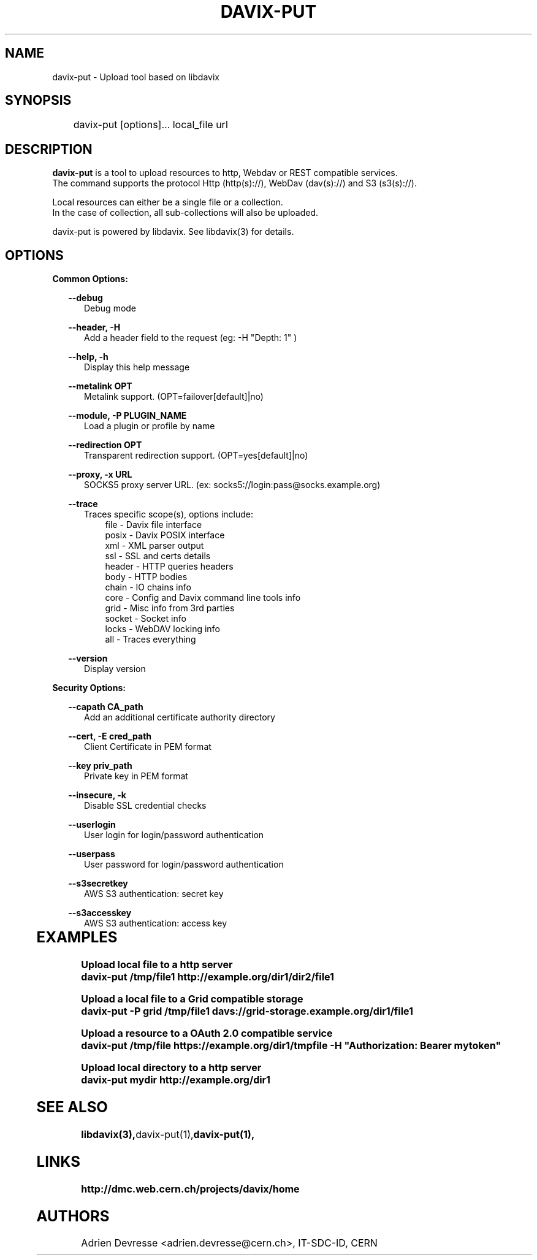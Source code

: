 .\" @(#)$RCSfile: davix-put.man,v $ $Revision: 1 $ $Date: 2014/05/24 $ CERN Adrien Devresse
.\" Copyright (C) 2014 by CERN
.\" All rights reserved
.\"
.TH DAVIX-PUT 1 "$Date: 2014/05/24 $" davix "download tool"
.SH NAME
davix-put \- Upload tool based on libdavix
.SH SYNOPSIS
.PP		
	    davix-put [options]... local_file url 
.PP	
	              
.SH DESCRIPTION
\fBdavix-put\fR is a tool to upload resources to http, Webdav or REST compatible services.
.br
The command supports the protocol Http (http(s)://), WebDav (dav(s)://) and S3 (s3(s)://). 
.br
.PP
Local resources can either be a single file or a collection. 
.br
In the case of collection, all sub-collections will also be uploaded.
.br
.PP	
davix-put is powered by libdavix. See libdavix(3) for details.

.br

.SH OPTIONS
.PP

\fBCommon Options:\fR
.PP
.RS 2
\fB\--debug\fR
.RE
.RS 5
Debug mode
.RE
.PP

.RS 2
\fB\--header, -H\fR
.RE
.RS 5
Add a header field to the request (eg: -H "Depth: 1" )
.RE
.PP

.RS 2
\fB\--help, -h\fR
.RE
.RS 5
Display this help message
.RE
.PP


.RS 2
\fB\--metalink OPT \fR
.RE
.RS 5
Metalink support. (OPT=failover[default]|no)
.RE
.PP

.RS 2
\fB\--module, -P PLUGIN_NAME\fR
.RE
.RS 5
Load a plugin or profile by name
.RE
.PP


.RS 2
\fB\--redirection OPT \fR
.RE
.RS 5
Transparent redirection support. (OPT=yes[default]|no)
.RE
.PP



.RS 2
\fB\--proxy, -x URL\fR
.RE
.RS 5
SOCKS5 proxy server URL. (ex: socks5://login:pass@socks.example.org)
.RE
.PP


.RS 2	
\fB\--trace\fR
.RE
.RS 5
Traces specific scope(s), options include:
.RE
.RS 8
file - Davix file interface
.RE
.RS 8
posix - Davix POSIX interface
.RE
.RS 8
xml - XML parser output
.RE
.RS 8
ssl - SSL and certs details
.RE
.RS 8
header - HTTP queries headers
.RE
.RS 8
body - HTTP bodies
.RE
.RS 8
chain - IO chains info
.RE
.RS 8
core - Config and Davix command line tools info
.RE
.RS 8
grid - Misc info from 3rd parties
.RE
.RS 8
socket - Socket info
.RE
.RS 8
locks - WebDAV locking info
.RE
.RS 8
all - Traces everything
.RE
.PP

.RS 2
\fB\--version\fR
.RE
.RS 5
Display version
.RE
.PP


\fBSecurity Options:\fR
.PP

.RS 2
\fB\--capath CA_path\fR
.RE
.RS 5
Add an additional certificate authority directory  
.RE
.PP

.RS 2
\fB\--cert, -E cred_path\fR
.RE
.RS 5
Client Certificate in PEM format 
.RE
.PP

.RS 2
\fB\--key priv_path\fR
.RE
.RS 5
Private key in PEM format  
.RE
.PP
   
.RS 2
\fB\--insecure, -k\fR
.RE
.RS 5
Disable SSL credential checks 
.RE
.PP

.RS 2
\fB\--userlogin\fR
.RE
.RS 5
User login for login/password authentication  
.RE
.PP

.RS 2
\fB\--userpass\fR
.RE
.RS 5
User password for login/password authentication 
.RE
.PP
    
.RS 2
\fB\--s3secretkey\fR
.RE
.RS 5
AWS S3 authentication: secret key
.RE
.PP         

.RS 2
\fB\--s3accesskey\fR
.RE
.RS 5
AWS S3 authentication: access key 
.RE
.PP

  
	   
.SH EXAMPLES
.PP
\fBUpload local file to a http server
.BR
        davix-put /tmp/file1 http://example.org/dir1/dir2/file1
.BR
.PP
\fBUpload a local file to a Grid compatible storage
.BR
        davix-put -P grid /tmp/file1 davs://grid-storage.example.org/dir1/file1 

\fBUpload a resource to a OAuth 2.0 compatible service
.BR
        davix-put /tmp/file https://example.org/dir1/tmpfile -H "Authorization: Bearer mytoken"
.BR
.PP
\fBUpload local directory to a http server
.BR
        davix-put mydir http://example.org/dir1
.BR


.SH SEE ALSO
.BR libdavix(3), davix-put(1), davix-put(1),
.BR

.SH LINKS
.BR http://dmc.web.cern.ch/projects/davix/home


.SH AUTHORS
Adrien Devresse <adrien.devresse@cern.ch>, IT-SDC-ID, CERN
